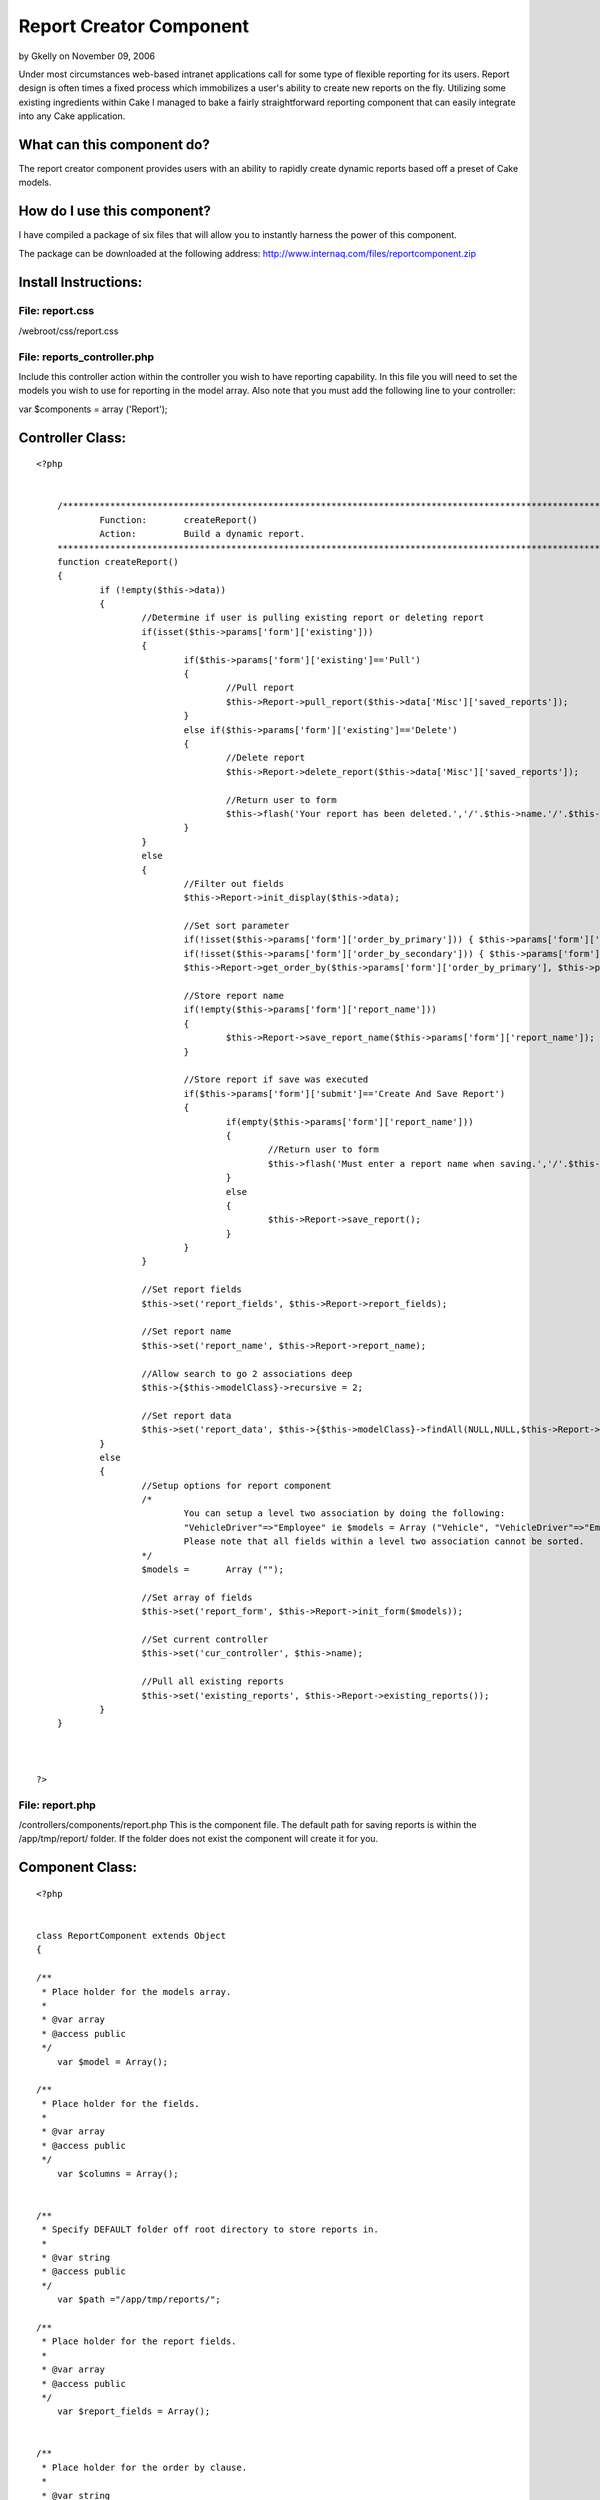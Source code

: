 Report Creator Component
========================

by Gkelly on November 09, 2006

Under most circumstances web-based intranet applications call for some
type of flexible reporting for its users. Report design is often times
a fixed process which immobilizes a user's ability to create new
reports on the fly. Utilizing some existing ingredients within Cake I
managed to bake a fairly straightforward reporting component that can
easily integrate into any Cake application.


What can this component do?
```````````````````````````
The report creator component provides users with an ability to rapidly
create dynamic
reports based off a preset of Cake models.



How do I use this component?
````````````````````````````
I have compiled a package of six files that will allow you to
instantly harness the
power of this component.


The package can be downloaded at the following address:
`http://www.internaq.com/files/reportcomponent.zip`_



Install Instructions:
`````````````````````


File: report.css
;;;;;;;;;;;;;;;;
/webroot/css/report.css


File: reports_controller.php
;;;;;;;;;;;;;;;;;;;;;;;;;;;;
Include this controller action within the controller you wish to have
reporting capability.
In this file you will need to set the models you wish to use for
reporting in the model
array. Also note that you must add the following line to your
controller:

var $components = array ('Report');


Controller Class:
`````````````````

::

    <?php 
    
    	
    	/**********************************************************************************************************
    		Function:	createReport()
    		Action:		Build a dynamic report.
    	**********************************************************************************************************/
    	function createReport()
    	{
    		if (!empty($this->data)) 
    		{ 
    			//Determine if user is pulling existing report or deleting report
    			if(isset($this->params['form']['existing']))
    			{
    				if($this->params['form']['existing']=='Pull')
    				{
    					//Pull report
    					$this->Report->pull_report($this->data['Misc']['saved_reports']);
    				}
    				else if($this->params['form']['existing']=='Delete')
    				{
    					//Delete report
    					$this->Report->delete_report($this->data['Misc']['saved_reports']);
    
    					//Return user to form
    					$this->flash('Your report has been deleted.','/'.$this->name.'/'.$this->action.'');
    				}
    			}
    			else
    			{
    				//Filter out fields
    				$this->Report->init_display($this->data);
    				
    				//Set sort parameter
    				if(!isset($this->params['form']['order_by_primary'])) { $this->params['form']['order_by_primary']=NULL; }
    				if(!isset($this->params['form']['order_by_secondary'])) { $this->params['form']['order_by_secondary']=NULL; }
    				$this->Report->get_order_by($this->params['form']['order_by_primary'], $this->params['form']['order_by_secondary']);
    
    				//Store report name
    				if(!empty($this->params['form']['report_name']))
    				{
    					$this->Report->save_report_name($this->params['form']['report_name']);
    				}
    
    				//Store report if save was executed
    				if($this->params['form']['submit']=='Create And Save Report')
    				{
    					if(empty($this->params['form']['report_name']))
    					{
    						//Return user to form
    						$this->flash('Must enter a report name when saving.','/'.$this->name.'/'.$this->action.'');
    					}
    					else
    					{
    						$this->Report->save_report();
    					}
    				}
    			}
    			
    			//Set report fields
    			$this->set('report_fields', $this->Report->report_fields);
    
    			//Set report name
    			$this->set('report_name', $this->Report->report_name);
    
    			//Allow search to go 2 associations deep
    			$this->{$this->modelClass}->recursive = 2;
    
    			//Set report data
    			$this->set('report_data', $this->{$this->modelClass}->findAll(NULL,NULL,$this->Report->order_by));
    		} 
    		else
    		{
    			//Setup options for report component
    			/*
    				You can setup a level two association by doing the following:
    				"VehicleDriver"=>"Employee" ie $models = Array ("Vehicle", "VehicleDriver"=>"Employee");
    				Please note that all fields within a level two association cannot be sorted.
    			*/
    			$models =	Array ("");
    
    			//Set array of fields
    			$this->set('report_form', $this->Report->init_form($models));
    
    			//Set current controller
    			$this->set('cur_controller', $this->name);
    
    			//Pull all existing reports
    			$this->set('existing_reports', $this->Report->existing_reports());
    		}
    	}	
    
    
    
    ?>



File: report.php
;;;;;;;;;;;;;;;;
/controllers/components/report.php
This is the component file. The default path for saving reports is
within
the /app/tmp/report/ folder. If the folder does not exist the
component will
create it for you.


Component Class:
````````````````

::

    <?php 
    
    
    class ReportComponent extends Object
    {
    
    /**
     * Place holder for the models array.
     *
     * @var array
     * @access public
     */
    	var $model = Array();
    
    /**
     * Place holder for the fields.
     *
     * @var array
     * @access public 
     */
    	var $columns = Array();
    
    
    /**
     * Specify DEFAULT folder off root directory to store reports in. 
     *
     * @var string
     * @access public
     */
    	var $path ="/app/tmp/reports/";
    
    /**
     * Place holder for the report fields. 
     *
     * @var array
     * @access public
     */
    	var $report_fields = Array();
    
    
    /**
     * Place holder for the order by clause. 
     *
     * @var string
     * @access public
     */
    	var $order_by = NULL;
    
    /**
     * Place holder for the report name. 
     *
     * @var string
     * @access public
     */
    	var $report_name = NULL;
    
    
    /**
     * Startup - Link the component to the controller.
     *
     * @param controller
     */
        function startup(&$controller)
        {
            // This method takes a reference to the controller which is loading it.
            // Perform controller initialization here.
    		$this->controller =& $controller;
        }
     
    /**
     * Initialize the report form by creating links to models
     * and storing table meta data.
     *
     * @models array
     */
        function init_form($models)
        {
    		foreach($models as $model=> $value) 
    		{
    			$this-> model = new $value; 
    			$columns = $this->model->loadInfo();
    			
    			//Extract field names from array
    			for($j=0; $j<count($columns->value); $j++) 
    			{
    				$arr[$value][$j]=$columns->value[$j]['name'];
    			}
    			
    			//If two level deep association exists set value
    			if(!empty($model)) 
    			{
    				$arr['associated_table'][$value]=$model;
    			}
    		}
    
    		return $arr;
        }
     
    /**
     * Initializes the report display.
     *
     * @form array
     */
        function init_display($form)
        {
    		//get fields that were selected
    		$this->report_fields=$this->get_selected($form);
    
    		//sort fields by priority 
    		$this->report_fields=$this->sort_fields($this->report_fields);
        }
    
    /**
     * Extracts all selected fields from form.
     *
     * @form array
     */
        function get_selected($form)
        {
    		foreach ($form as $model => $field) {
    			foreach ($field as $name) {
    				if(!empty($name['include'])) {
    					$arr[]=$name;
    				}
    			}
    		}
    		return $arr;
    	}
    
    /**
     * Sorts all selected fields from form by priority
     * entered (1-left ... 10-right).
     *
     * @fields array
     */
        function sort_fields($fields)
        {
    		for ($i=0; $i < sizeof($fields)-1; $i++) 
    		{
    			for ($j=0; $j<sizeof($fields)-1-$i; $j++)
    			{
    				if ($fields[$j]['priority'] > $fields[$j+1]['priority']) 
    				{
    					$tmp = $fields[$j];
    					$fields[$j] = $fields[$j+1];
    					$fields[$j+1] = $tmp;
    				}
    			}
    		}
    
    		return $fields;
    	}
    
    /**
     * Sets up the order by clause.   
     *
     * @primary string
     * @secondary string
     */
    	function get_order_by($primary, $secondary) 
    	{
    		//Store primary sort if exists
    		if(!empty($primary)) 
    		{
    			$this->order_by=$primary;
    		
    			//Store secondary sort if exists
    			if(!empty($secondary)) 
    			{
    				$this->order_by.=",".$secondary;
    			}			
    		}
    		else 
    		{
    			$this->order_by=NULL;
    		}
    	}
    
    /**
     * Saves the newly created report.
     *
     * @order_by string
     */
    	function save_report()
    	{
    		$content='<? $report_fields=Array(';
    		for($i=0; $i<count($this->report_fields); $i++)
    		{					
    			//get number of elements
    			$total=count($this->report_fields[$i]);
    			$counter=0;
    
    			$content.='Array(';
    			foreach($this->report_fields[$i] as $report_field => $value) 
    			{
    				$counter++;
    
    				if($total!=$counter)
    				{
    					$content.='"'.$report_field.'" => "'.$value.'", ';
    				} 
    				else
    				{
    					$content.='"'.$report_field.'" => "'.$value.'"';
    				}
    			}
    
    			if(($i+1)==count($this->report_fields)) 
    			{
    				$content.=')';
    			} 
    			else 
    			{
    				$content.='), ';
    			}
    		}
    		$content.=');'; 
    		
    		$content.='$order_by="'.$this->order_by.'";';
    		$content.='$report_name="'.$this->report_name.'"; ?>';
    		
    		//Create directory if specified one does not already exist
    		if(!is_dir($_SERVER['DOCUMENT_ROOT'].$this->path))
    		{ 
    			mkdir($_SERVER['DOCUMENT_ROOT'].$this->path);
    		}
    
    		$file_name = $this->report_name.".php"; 
    		$handle = fopen($_SERVER['DOCUMENT_ROOT'].$this->path.$file_name, 'w');
    		fwrite($handle, $content);
    		fclose($handle); 
    	}
    
    /**
     * Saves report name.
     *
     * @report_name string
     */
    	function save_report_name($report_name)
    	{
    		$this->report_name=$report_name;
    	}
    
    /**
     * Pulls listing of existing reports..
     *
     */
    	function existing_reports() 
    	{
    		//create an array to hold directory list
    		$results = array();
    
    		//create a handler for the directory
    		$handler = opendir($_SERVER['DOCUMENT_ROOT'].$this->path);
    
    		//keep going until all files in directory have been read
    		while ($file = readdir($handler)) 
    		{
    
    			// if $file isn't this directory or its parent, add it to the results array
    			if ($file != '.' && $file != '..')
    			{
    				$results[$file] = str_replace(".php", "", $file);
    			}
    		}
    
    		closedir($handler);
    
    		return $results;
    	}
    
    /**
     * Pulls field array from existing report..
     *
     * @report string
     */
    	function pull_report($report) 
    	{
    		//Pull file
    		require($_SERVER['DOCUMENT_ROOT'].$this->path.$report);
    		
    		//Store data
    		$this->order_by=$order_by;
    		$this->report_fields=$report_fields;
    		$this->report_name=$report_name;
    	}
    
    /**
     * Deletes an existing report..
     *
     * @report string
     */
    	function delete_report($report) 
    	{
    		unlink($_SERVER['DOCUMENT_ROOT'].$this->path.$report);
    	}
    
    }
    
    
    ?>



File: report_form.thtml
;;;;;;;;;;;;;;;;;;;;;;;
/views/elements/report_form.thml
This file handles the look and display of the form retrieval page.


View Template:
``````````````

::

    
    
    <div id="report_form" class="report_form">
    
    <table>
    <tr>
    	<td valign="top">
    	
    	<form action="/<?= $cur_controller; ?>/createReport/" method="post">
    
    	<fieldset>
    	<legend style="background: #E51336;">Saved Reports</legend>
    	<table class="report_small">
    	<tr>
    		<td><?php echo $html->selectTag('Misc/saved_reports', $existing_reports);  ?></td>
    		<td><input type="submit" name="existing" value="Pull" style="font: normal normal bold 8pt arial; color: #FFFFFF; background: #0066CC;"></td>
    		<td><input type="submit" name="existing" value="Delete" style="font: normal normal bold 8pt arial; color: #FFFFFF; background: #E51336;" onclick="return confirm('Are you sure you want to delete this report?')"></td>
    	</tr>
    	</table>
    	</fieldset>
    
    	</form>
    
    	</td>
    	<td width="20"></td>
    	<td valign="top">
    	
    	<form action="/<?= $cur_controller; ?>/createReport/" method="post">
    
    	<fieldset>
    	<legend style="background: #E51336;">New Report</legend>
    	<table class="report_small">
    	<tr>
    		<td>Report Name</td>
    		<td><input type="text" name="report_name" style="width: 180px;"></td>
    	</tr>
    	<tr>
    		<td></td>
    		<td>* Field required if saving report</td>
    	</tr>
    	</table>
    	</fieldset>
    
    	</td>
    </tr>
    </table>
    
    
    <? foreach ($report_form as $key => $value): ?>
    <? if($key!='associated_table') { ?>
    
    	<div style="height: 15px;"><!-- Spacer --></div>
    
    	<fieldset>
    	<legend><?= $key; ?> Table</legend>
    	
    	<table class="report">
    	<tr class="header">
    		<td>Field</td>
    		<td>Display Name</td>
    		<td style="text-align: center;">Priority</td>
    		<td style="text-align: center;">Sort By Primary</td>
    		<td style="text-align: center;">Sort By Secondary</td>
    		<td style="text-align: center;">Include</td>
    	</tr>
    		
    	<? for ($i=0; $i<count($value); $i++) { ?>
    
    	<tr class="body" onClick="if($('<?= $key; ?><?= $i; ?>').checked == true){ this.className='body_selected'; } else { this.className='body'; }">
    		<td>
    		
    		<?= $value[$i]; ?><input type="hidden" name="data[<?= $key; ?>][<?= $value[$i] ;?>][field_name]" value="<?= $value[$i]; ?>"><input type="hidden" name="data[<?= $key; ?>][<?= $value[$i] ;?>][model]" value="<?= $key; ?>"><input type="hidden" name="data[<?= $key; ?>][<?= $value[$i] ;?>][associated_table]" value="<? if(!empty($table_data['associated_table'][$key])) { echo $table_data['associated_table'][$key]; } ?>">	
    		
    		</td>
    		<td>
    		
    		<input type="text" name="data[<?= $key; ?>][<?= $value[$i] ;?>][display_name]" onFocus="if($('<?= $key; ?><?= $i; ?>').checked == false){ this.className='body_selected'; $('<?= $key; ?><?= $i; ?>').checked = true; }"></td>
    		<td style="text-align: center;"><input type="text" name="data[<?= $key; ?>][<?= $value[$i] ;?>][priority]" style="width: 50px;" onFocus="if($('<?= $key; ?><?= $i; ?>').checked == false){ this.className='body_selected'; $('<?= $key; ?><?= $i; ?>').checked = true; }">
    		
    		</td>
    		<td style="text-align: center;"><input type="radio" name="order_by_primary" value="<?= $key; ?>.<?= $value[$i]; ?>"></td>
    		<td style="text-align: center;"><input type="radio" name="order_by_secondary" value="<?= $key; ?>.<?= $value[$i]; ?>"></td>
    		<td style="text-align: center;"><input type="checkbox" id="<?= $key; ?><?= $i; ?>" name="data[<?= $key; ?>][<?= $value[$i] ;?>][include]"></td>
    	</tr>
    
    	<? } ?>
    	
    	</table>
    	</fieldset>
    	
    <? } ?>
    <?php endforeach; ?>
    
    <div style="height: 15px;"><!-- Spacer --></div>
    
    <table cellspacing="0" cellpadding="0">
    <tr>
    	<td><input type="submit" name="submit" value="Create Report"></td>
    	<td width="10"></td>
    	<td><input type="submit" name="submit" value="Create And Save Report"></td>
    </tr>
    </table>
    
    </form> 
    </div>
    



File: report_display.thtml
;;;;;;;;;;;;;;;;;;;;;;;;;;
/views/elements/report_display.thml
This file handles the look and display of the report page.


View Template:
``````````````

::

    
    
    <div id="report_display" class="report_display">
    
    <div class="report_name"><?= $report_name ?></div>
    <div class="report_date_stamp">Report run on <?= date('m/d/Y'); ?></div>
    <div style="height: 25px;"></div>
    
    <table class="report">
    <tr class="header">
    
    <? foreach ($report_fields as $field): ?>
    
    <td><? echo ($field['display_name']=='' ? $field['field_name'] : $field['display_name']); ?></td>
    
    <?php endforeach; ?>
    
    </tr>
    
    
    <? for($i=0; $i<count($report_data); $i++) { ?>
    
    <tr class="body">
    
    <? foreach ($report_fields as $field): ?>
    
    <td>
    
    <?
    	//Check to see if associated table is being used
    	if(!empty($report_data[$i][$field['associated_table']][$field['model']][$field['field_name']])) {
    		echo $report_data[$i][$field['associated_table']][$field['model']][$field['field_name']]; 
    	}
    	else if(!empty($report_data[$i][$field['model']][$field['field_name']])) {
    		echo $report_data[$i][$field['model']][$field['field_name']]; 
    	}
    ?>
    	
    </td>
    
    <?php endforeach; ?>
    
    </tr>
    
    <? } ?>
    </table>
    
    </div>
    



File: create_report.thtml
;;;;;;;;;;;;;;;;;;;;;;;;;
/views/ --controller folder -- /create_report.thtml
This is the view file that will handle outputting the correct user
displays.


File: prototype.js
;;;;;;;;;;;;;;;;;;
/webroot/js/prototype.js
I use a shorthand feature from the prototype.js library so please
include this file.

Well that's it. Hopefully this will help add a little more efficiency
to your programming
arsenal. I plan on updating this script over the next couple of months
to allow users to build
reports that utilize aggregate functions.




.. _http://www.internaq.com/files/reportcomponent.zip: http://www.internaq.com/files/reportcomponent.zip
.. meta::
    :title: Report Creator Component
    :description: CakePHP Article related to ,Components
    :keywords: ,Components
    :copyright: Copyright 2006 Gkelly
    :category: components

